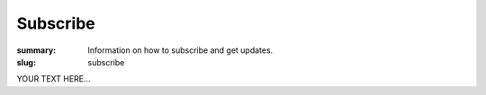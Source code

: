 Subscribe
#########

:summary: Information on how to subscribe and get updates.
:slug: subscribe


YOUR TEXT HERE...
